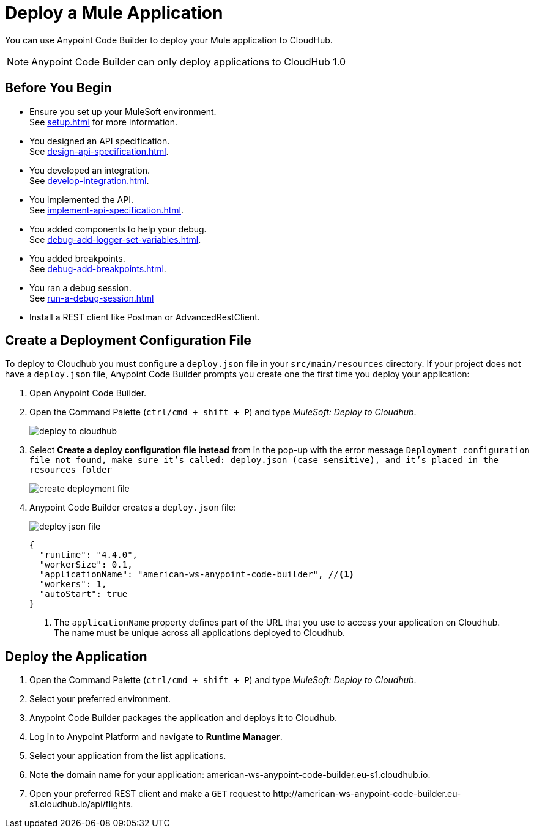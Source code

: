 = Deploy a Mule Application

You can use Anypoint Code Builder to deploy your Mule application to CloudHub.

[NOTE]
--
Anypoint Code Builder can only deploy applications to CloudHub 1.0
--

== Before You Begin

* Ensure you set up your MuleSoft environment. +
See xref:setup.adoc[] for more information.
* You designed an API specification. +
See xref:design-api-specification.adoc[].
* You developed an integration. +
See xref:develop-integration.adoc[].
* You implemented the API. +
See xref:implement-api-specification.adoc[].
* You added components to help your debug. +
See xref:debug-add-logger-set-variables.adoc[].
* You added breakpoints. +
See xref:debug-add-breakpoints.adoc[].
* You ran a debug session. +
See xref:run-a-debug-session.adoc[]
* Install a REST client like Postman or AdvancedRestClient.

== Create a Deployment Configuration File

To deploy to Cloudhub you must configure a `deploy.json` file in your `src/main/resources` directory. If your project does not have a `deploy.json` file, Anypoint Code Builder prompts you create one the first time you deploy your application:

. Open Anypoint Code Builder.
. Open the Command Palette (`ctrl/cmd + shift + P`) and type _MuleSoft: Deploy to Cloudhub_.
+
image::deploy-to-cloudhub.png[]
. Select *Create a deploy configuration file instead* from in the pop-up with the error message `Deployment configuration file not found, make sure it's called: deploy.json (case sensitive), and it's placed in the resources folder`
+
image::create-deployment-file.png[]
. Anypoint Code Builder creates a `deploy.json` file:
+
image::deploy-json-file.png[]
+
[source,json]
--
{
  "runtime": "4.4.0",
  "workerSize": 0.1,
  "applicationName": "american-ws-anypoint-code-builder", //<1>
  "workers": 1,
  "autoStart": true
}
--
<1> The `applicationName` property defines part of the URL that you use to access your application on Cloudhub. +
The name must be unique across all applications deployed to Cloudhub.

== Deploy the Application

. Open the Command Palette (`ctrl/cmd + shift + P`) and type _MuleSoft: Deploy to Cloudhub_.
. Select your preferred environment.
. Anypoint Code Builder packages the application and deploys it to Cloudhub.
. Log in to Anypoint Platform and navigate to *Runtime Manager*.
. Select your application from the list applications.
. Note the domain name for your application: +american-ws-anypoint-code-builder.eu-s1.cloudhub.io+.
. Open your preferred REST client and make a `GET` request to +http://american-ws-anypoint-code-builder.eu-s1.cloudhub.io/api/flights+.
